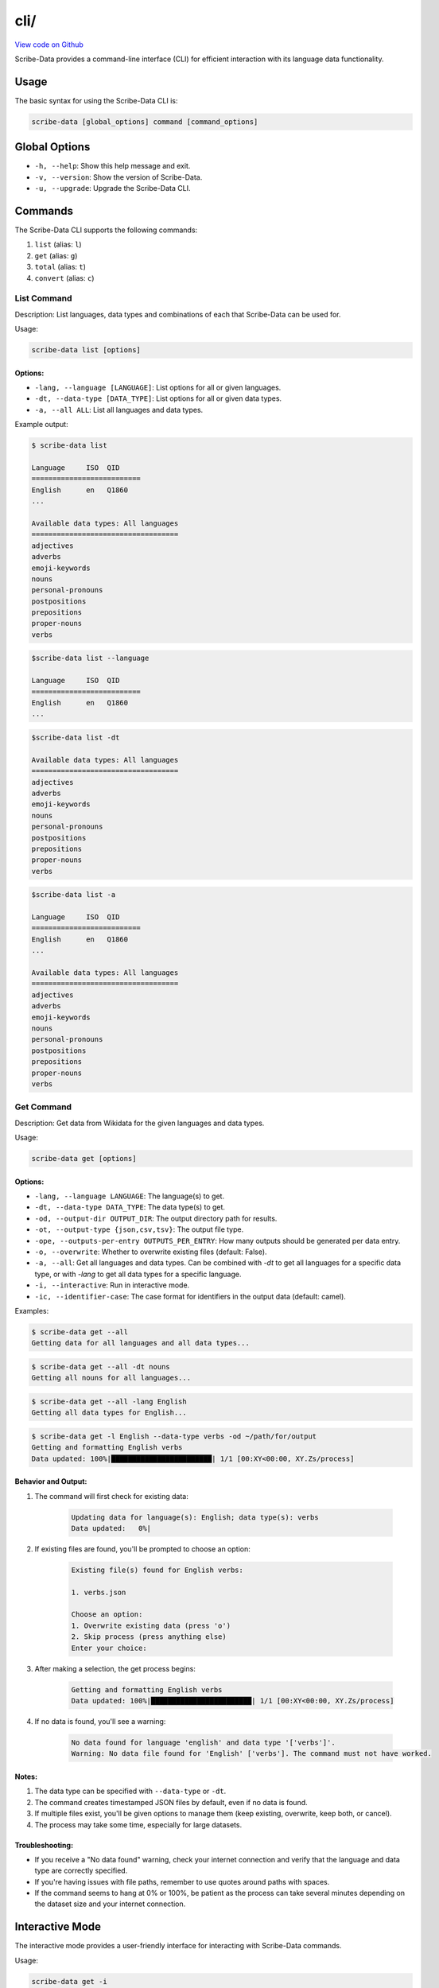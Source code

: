 cli/
====

`View code on Github <https://github.com/scribe-org/Scribe-Data/tree/main/src/scribe_data/cli>`_

Scribe-Data provides a command-line interface (CLI) for efficient interaction with its language data functionality.

Usage
-----

The basic syntax for using the Scribe-Data CLI is:

.. code-block:: bash

    scribe-data [global_options] command [command_options]

Global Options
--------------

- ``-h, --help``: Show this help message and exit.
- ``-v, --version``: Show the version of Scribe-Data.
- ``-u, --upgrade``: Upgrade the Scribe-Data CLI.

Commands
--------

The Scribe-Data CLI supports the following commands:

1. ``list`` (alias: ``l``)
2. ``get`` (alias: ``g``)
3. ``total`` (alias: ``t``)
4. ``convert`` (alias: ``c``)

List Command
~~~~~~~~~~~~

Description: List languages, data types and combinations of each that Scribe-Data can be used for.

Usage:

.. code-block:: bash

    scribe-data list [options]

Options:
^^^^^^^^

- ``-lang, --language [LANGUAGE]``: List options for all or given languages.
- ``-dt, --data-type [DATA_TYPE]``: List options for all or given data types.
- ``-a, --all ALL``: List all languages and data types.

Example output:

.. code-block:: text

    $ scribe-data list

    Language     ISO  QID
    ==========================
    English      en   Q1860
    ...

    Available data types: All languages
    ===================================
    adjectives
    adverbs
    emoji-keywords
    nouns
    personal-pronouns
    postpositions
    prepositions
    proper-nouns
    verbs




.. code-block:: text

    $scribe-data list --language

    Language     ISO  QID
    ==========================
    English      en   Q1860
    ...


.. code-block:: text

    $scribe-data list -dt

    Available data types: All languages
    ===================================
    adjectives
    adverbs
    emoji-keywords
    nouns
    personal-pronouns
    postpositions
    prepositions
    proper-nouns
    verbs


.. code-block:: text

    $scribe-data list -a

    Language     ISO  QID
    ==========================
    English      en   Q1860
    ...

    Available data types: All languages
    ===================================
    adjectives
    adverbs
    emoji-keywords
    nouns
    personal-pronouns
    postpositions
    prepositions
    proper-nouns
    verbs

Get Command
~~~~~~~~~~~

Description: Get data from Wikidata for the given languages and data types.

Usage:

.. code-block:: bash

    scribe-data get [options]

Options:
^^^^^^^^

- ``-lang, --language LANGUAGE``: The language(s) to get.
- ``-dt, --data-type DATA_TYPE``: The data type(s) to get.
- ``-od, --output-dir OUTPUT_DIR``: The output directory path for results.
- ``-ot, --output-type {json,csv,tsv}``: The output file type.
- ``-ope, --outputs-per-entry OUTPUTS_PER_ENTRY``: How many outputs should be generated per data entry.
- ``-o, --overwrite``: Whether to overwrite existing files (default: False).
- ``-a, --all``: Get all languages and data types. Can be combined with `-dt` to get all languages for a specific data type, or with `-lang` to get all data types for a specific language.
- ``-i, --interactive``: Run in interactive mode.
- ``-ic, --identifier-case``: The case format for identifiers in the output data (default: camel).

Examples:

.. code-block:: bash

    $ scribe-data get --all
    Getting data for all languages and all data types...

.. code-block:: bash

    $ scribe-data get --all -dt nouns
    Getting all nouns for all languages...

.. code-block:: bash

    $ scribe-data get --all -lang English
    Getting all data types for English...

.. code-block:: bash

    $ scribe-data get -l English --data-type verbs -od ~/path/for/output
    Getting and formatting English verbs
    Data updated: 100%|████████████████████████| 1/1 [00:XY<00:00, XY.Zs/process]

Behavior and Output:
^^^^^^^^^^^^^^^^^^^^

1. The command will first check for existing data:

    .. code-block:: text

        Updating data for language(s): English; data type(s): verbs
        Data updated:   0%|

2. If existing files are found, you'll be prompted to choose an option:

    .. code-block:: text

        Existing file(s) found for English verbs:

        1. verbs.json

        Choose an option:
        1. Overwrite existing data (press 'o')
        2. Skip process (press anything else)
        Enter your choice:

3. After making a selection, the get process begins:

    .. code-block:: text

        Getting and formatting English verbs
        Data updated: 100%|████████████████████████| 1/1 [00:XY<00:00, XY.Zs/process]

4. If no data is found, you'll see a warning:

    .. code-block:: text

        No data found for language 'english' and data type '['verbs']'.
        Warning: No data file found for 'English' ['verbs']. The command must not have worked.

Notes:
^^^^^^

1. The data type can be specified with ``--data-type`` or ``-dt``.
2. The command creates timestamped JSON files by default, even if no data is found.
3. If multiple files exist, you'll be given options to manage them (keep existing, overwrite, keep both, or cancel).
4. The process may take some time, especially for large datasets.

Troubleshooting:
^^^^^^^^^^^^^^^^

- If you receive a "No data found" warning, check your internet connection and verify that the language and data type are correctly specified.
- If you're having issues with file paths, remember to use quotes around paths with spaces.
- If the command seems to hang at 0% or 100%, be patient as the process can take several minutes depending on the dataset size and your internet connection.

Interactive Mode
----------------

The interactive mode provides a user-friendly interface for interacting with Scribe-Data commands.

Usage:

.. code-block:: bash

    scribe-data get -i
    scribe-data total -i

Get Command Interactive Example:
~~~~~~~~~~~~~~~~~~~~~~~~~~~~~~~~

.. code-block:: text

    $ scribe-data get -i
    Welcome to Scribe-Data v3.3.0 interactive mode!
    ? What would you like to do? (Use arrow keys)
    » Configure get data request
    » Exit

1. If user selects ``Configure get data request``:

.. code-block:: text

    ? What would you like to do? Configure get data request
    Follow the prompts below. Press tab for completions and enter to select.
    Select languages (comma-separated or 'All'): english
    Select data types (comma-separated or 'All'): nouns
    Select output type (json/csv/tsv): json
    Enter output directory (default: scribe_data_json_export):
    Overwrite existing files? (Y/n): Y

    Scribe-Data Request Configuration Summary
    ┏━━━━━━━━━━━━━━━━━━┳━━━━━━━━━━━━━━━━━━━━━━━━━┓
    ┃ Setting          ┃ Value(s)                ┃
    ┡━━━━━━━━━━━━━━━━━━╇━━━━━━━━━━━━━━━━━━━━━━━━━┩
    │ Languages        │ english                 │
    │ Data Types       │ nouns                   │
    │ Output Type      │ json                    │
    │ Output Directory │ scribe_data_json_export │
    │ Overwrite        │ Yes                     │
    └──────────────────┴─────────────────────────┘

    ? What would you like to do? (Use arrow keys)
    » Configure get data request
    » Exit

2. If user selects ``Request for get data``:

.. code-block:: text

    ? What would you like to do? Request for get data
    Exporting english nouns data:   0%|                                                               | 0/1 [00:00<?, ?operation/s]
    Updating data for language(s): English; data type(s): Nouns
    Overwrite is enabled. Removing existing files...
    Querying and formatting English nouns
    Wrote file english/nouns.json with 59,255 nouns.
    Updated data was saved in: Scribe-Data/scribe_data_json_export.
    [01:26:58] INFO     ✔ Exported english nouns data.                                               interactive.py:239
    Exporting english nouns data: 100%|████████████████████████████████████████████████████| 1/1 [00:16<00:00, 16.36s/operation]

3. After the process is complete, we'll see a confirmation message:

.. code-block:: text

    Data request completed successfully!
    Thank you for using Scribe-Data!

Total Command Interactive Example:
~~~~~~~~~~~~~~~~~~~~~~~~~~~~~~~~~~

.. code-block:: text

    $ scribe-data total -i
    Welcome to Scribe-Data v3.3.0 interactive mode!
    ? What would you like to do? (Use arrow keys)
    » Configure total lexemes request
    » Exit

If user selects ``Configure total lexemes request``:

.. code-block:: text

    ? What would you like to do? Configure total lexemes request
    Select languages (comma-separated or 'All'): english,basque
    Select data types (comma-separated or 'All'): nouns,adjectives

    Language             Data Type                 Total Lexemes
    ======================================================================
    english              nouns                     30,841
                         adjectives                12,840

    basque               nouns                     14,498
                         adjectives                278

Features:
^^^^^^^^^

1. Step-by-step prompts for all options.
2. Tab completion support.
3. Clear configuration summary before execution.
4. Progress tracking during data retrieval.
5. Multiple language and data type selection support.
6. Formatted table output for results.
7. User can select ``All languages`` or ``All data types`` at once.
8. User can exit the interactive mode at any time by selecting ``Exit``.

The interactive mode is particularly useful for:
- First-time users learning the CLI options.
- Complex queries with multiple parameters.
- Viewing available options without memorizing commands.

Total Command
~~~~~~~~~~~~~

Description: Check Wikidata for the total available data for the given languages and data types.

Usage:

.. code-block:: bash

    scribe-data total [options]

Options:
^^^^^^^^

- ``-lang, --language LANGUAGE``: The language(s) to check totals for. Can be a language name or QID.
- ``-dt, --data-type DATA_TYPE``: The data type(s) to check totals for.
- ``-a, --all``: Get totals for all languages and data types.

Examples:

1. Get totals for all languages and data types:

.. code-block:: text

    $ scribe-data total --all
    Total lexemes for all languages and data types:
    ==============================================
    Language     Data Type     Total Lexemes
    ==============================================
    English      nouns         123,456
                 verbs         234,567
    ...

2. Get totals for all data types in English:

.. code-block:: text

    $ scribe-data total --language English
    Returning total counts for English data types...

    Language        Data Type                 Total Wikidata Lexemes
    ================================================================
    English         adjectives                12,345
                    adverbs                   23,456
                    nouns                     34,567
    ...

3. Get totals using a Wikidata QID:

.. code-block:: text

    $ scribe-data total --language Q1860
    Wikidata QID Q1860 passed. Checking all data types.

    Language        Data Type                 Total Wikidata Lexemes
    ================================================================
    Q1860           adjectives                12,345
                    adverbs                   23,456
                    articles                  30
                    conjunctions              40
                    nouns                     56,789
                    personal pronouns         60
    ...

4. Get totals for a specific language and data type combination:

.. code-block:: text

    $ scribe-data total --language English -dt nouns
    Language: English
    Data type: nouns
    Total number of lexemes: 12,345

5. Get totals for a specific QID and data type combination:

.. code-block:: text

    $ scribe-data total --language Q1860 -dt verbs
    Language: Q1860
    Data type: verbs
    Total number of lexemes: 23,456

Convert Command
~~~~~~~~~~~~~~~

Description: Convert data returned by Scribe-Data to different file types.

Usage:

.. code-block:: bash

    scribe-data convert [options]

Options:
^^^^^^^^

- ``-f, --file FILE``: The file to convert to a new type.
- ``-ko, --keep-original``: Whether to keep the file to be converted (default: True).
- ``-ot, --output-type {json,csv,tsv,sqlite}``: The output file type.
